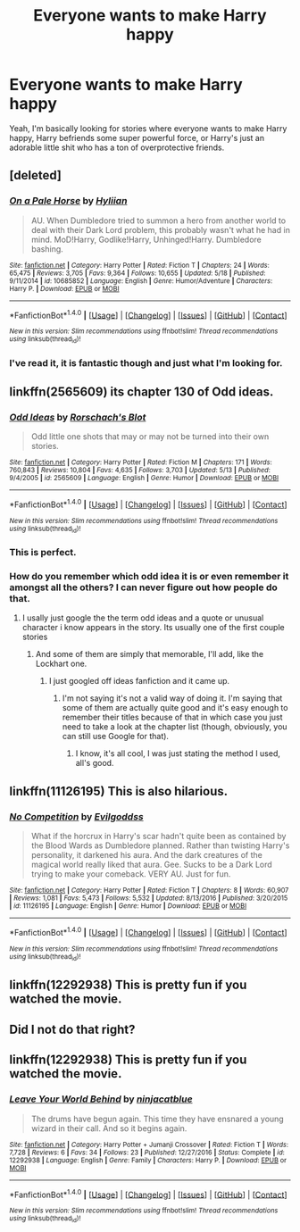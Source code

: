 #+TITLE: Everyone wants to make Harry happy

* Everyone wants to make Harry happy
:PROPERTIES:
:Author: EnderTheDetective
:Score: 5
:DateUnix: 1498969333.0
:DateShort: 2017-Jul-02
:END:
Yeah, I'm basically looking for stories where everyone wants to make Harry happy, Harry befriends some super powerful force, or Harry's just an adorable little shit who has a ton of overprotective friends.


** [deleted]
:PROPERTIES:
:Score: 3
:DateUnix: 1498995959.0
:DateShort: 2017-Jul-02
:END:

*** [[http://www.fanfiction.net/s/10685852/1/][*/On a Pale Horse/*]] by [[https://www.fanfiction.net/u/3305720/Hyliian][/Hyliian/]]

#+begin_quote
  AU. When Dumbledore tried to summon a hero from another world to deal with their Dark Lord problem, this probably wasn't what he had in mind. MoD!Harry, Godlike!Harry, Unhinged!Harry. Dumbledore bashing.
#+end_quote

^{/Site/: [[http://www.fanfiction.net/][fanfiction.net]] *|* /Category/: Harry Potter *|* /Rated/: Fiction T *|* /Chapters/: 24 *|* /Words/: 65,475 *|* /Reviews/: 3,705 *|* /Favs/: 9,364 *|* /Follows/: 10,655 *|* /Updated/: 5/18 *|* /Published/: 9/11/2014 *|* /id/: 10685852 *|* /Language/: English *|* /Genre/: Humor/Adventure *|* /Characters/: Harry P. *|* /Download/: [[http://www.ff2ebook.com/old/ffn-bot/index.php?id=10685852&source=ff&filetype=epub][EPUB]] or [[http://www.ff2ebook.com/old/ffn-bot/index.php?id=10685852&source=ff&filetype=mobi][MOBI]]}

--------------

*FanfictionBot*^{1.4.0} *|* [[[https://github.com/tusing/reddit-ffn-bot/wiki/Usage][Usage]]] | [[[https://github.com/tusing/reddit-ffn-bot/wiki/Changelog][Changelog]]] | [[[https://github.com/tusing/reddit-ffn-bot/issues/][Issues]]] | [[[https://github.com/tusing/reddit-ffn-bot/][GitHub]]] | [[[https://www.reddit.com/message/compose?to=tusing][Contact]]]

^{/New in this version: Slim recommendations using/ ffnbot!slim! /Thread recommendations using/ linksub(thread_id)!}
:PROPERTIES:
:Author: FanfictionBot
:Score: 1
:DateUnix: 1498995970.0
:DateShort: 2017-Jul-02
:END:


*** I've read it, it is fantastic though and just what I'm looking for.
:PROPERTIES:
:Author: EnderTheDetective
:Score: 1
:DateUnix: 1499004885.0
:DateShort: 2017-Jul-02
:END:


** linkffn(2565609) its chapter 130 of Odd ideas.
:PROPERTIES:
:Score: 1
:DateUnix: 1498979777.0
:DateShort: 2017-Jul-02
:END:

*** [[http://www.fanfiction.net/s/2565609/1/][*/Odd Ideas/*]] by [[https://www.fanfiction.net/u/686093/Rorschach-s-Blot][/Rorschach's Blot/]]

#+begin_quote
  Odd little one shots that may or may not be turned into their own stories.
#+end_quote

^{/Site/: [[http://www.fanfiction.net/][fanfiction.net]] *|* /Category/: Harry Potter *|* /Rated/: Fiction M *|* /Chapters/: 171 *|* /Words/: 760,843 *|* /Reviews/: 10,804 *|* /Favs/: 4,635 *|* /Follows/: 3,703 *|* /Updated/: 5/13 *|* /Published/: 9/4/2005 *|* /id/: 2565609 *|* /Language/: English *|* /Genre/: Humor *|* /Download/: [[http://www.ff2ebook.com/old/ffn-bot/index.php?id=2565609&source=ff&filetype=epub][EPUB]] or [[http://www.ff2ebook.com/old/ffn-bot/index.php?id=2565609&source=ff&filetype=mobi][MOBI]]}

--------------

*FanfictionBot*^{1.4.0} *|* [[[https://github.com/tusing/reddit-ffn-bot/wiki/Usage][Usage]]] | [[[https://github.com/tusing/reddit-ffn-bot/wiki/Changelog][Changelog]]] | [[[https://github.com/tusing/reddit-ffn-bot/issues/][Issues]]] | [[[https://github.com/tusing/reddit-ffn-bot/][GitHub]]] | [[[https://www.reddit.com/message/compose?to=tusing][Contact]]]

^{/New in this version: Slim recommendations using/ ffnbot!slim! /Thread recommendations using/ linksub(thread_id)!}
:PROPERTIES:
:Author: FanfictionBot
:Score: 1
:DateUnix: 1498979787.0
:DateShort: 2017-Jul-02
:END:


*** This is perfect.
:PROPERTIES:
:Author: EnderTheDetective
:Score: 1
:DateUnix: 1499006069.0
:DateShort: 2017-Jul-02
:END:


*** How do you remember which odd idea it is or even remember it amongst all the others? I can never figure out how people do that.
:PROPERTIES:
:Author: Ch1pp
:Score: 1
:DateUnix: 1499019631.0
:DateShort: 2017-Jul-02
:END:

**** I usally just google the the term odd ideas and a quote or unusual character i know appears in the story. Its usually one of the first couple stories
:PROPERTIES:
:Score: 1
:DateUnix: 1499026231.0
:DateShort: 2017-Jul-03
:END:

***** And some of them are simply that memorable, I'll add, like the Lockhart one.
:PROPERTIES:
:Author: Kazeto
:Score: 1
:DateUnix: 1499030868.0
:DateShort: 2017-Jul-03
:END:

****** I just googled off ideas fanfiction and it came up.
:PROPERTIES:
:Author: EnderTheDetective
:Score: 1
:DateUnix: 1499031180.0
:DateShort: 2017-Jul-03
:END:

******* I'm not saying it's not a valid way of doing it. I'm saying that some of them are actually quite good and it's easy enough to remember their titles because of that in which case you just need to take a look at the chapter list (though, obviously, you can still use Google for that).
:PROPERTIES:
:Author: Kazeto
:Score: 2
:DateUnix: 1499032432.0
:DateShort: 2017-Jul-03
:END:

******** I know, it's all cool, I was just stating the method I used, all's good.
:PROPERTIES:
:Author: EnderTheDetective
:Score: 2
:DateUnix: 1499040485.0
:DateShort: 2017-Jul-03
:END:


** linkffn(11126195) This is also hilarious.
:PROPERTIES:
:Author: EnderTheDetective
:Score: 1
:DateUnix: 1499032053.0
:DateShort: 2017-Jul-03
:END:

*** [[http://www.fanfiction.net/s/11126195/1/][*/No Competition/*]] by [[https://www.fanfiction.net/u/377878/Evilgoddss][/Evilgoddss/]]

#+begin_quote
  What if the horcrux in Harry's scar hadn't quite been as contained by the Blood Wards as Dumbledore planned. Rather than twisting Harry's personality, it darkened his aura. And the dark creatures of the magical world really liked that aura. Gee. Sucks to be a Dark Lord trying to make your comeback. VERY AU. Just for fun.
#+end_quote

^{/Site/: [[http://www.fanfiction.net/][fanfiction.net]] *|* /Category/: Harry Potter *|* /Rated/: Fiction T *|* /Chapters/: 8 *|* /Words/: 60,907 *|* /Reviews/: 1,081 *|* /Favs/: 5,473 *|* /Follows/: 5,532 *|* /Updated/: 8/13/2016 *|* /Published/: 3/20/2015 *|* /id/: 11126195 *|* /Language/: English *|* /Genre/: Humor *|* /Download/: [[http://www.ff2ebook.com/old/ffn-bot/index.php?id=11126195&source=ff&filetype=epub][EPUB]] or [[http://www.ff2ebook.com/old/ffn-bot/index.php?id=11126195&source=ff&filetype=mobi][MOBI]]}

--------------

*FanfictionBot*^{1.4.0} *|* [[[https://github.com/tusing/reddit-ffn-bot/wiki/Usage][Usage]]] | [[[https://github.com/tusing/reddit-ffn-bot/wiki/Changelog][Changelog]]] | [[[https://github.com/tusing/reddit-ffn-bot/issues/][Issues]]] | [[[https://github.com/tusing/reddit-ffn-bot/][GitHub]]] | [[[https://www.reddit.com/message/compose?to=tusing][Contact]]]

^{/New in this version: Slim recommendations using/ ffnbot!slim! /Thread recommendations using/ linksub(thread_id)!}
:PROPERTIES:
:Author: FanfictionBot
:Score: 3
:DateUnix: 1499032073.0
:DateShort: 2017-Jul-03
:END:


** linkffn(12292938) This is pretty fun if you watched the movie.
:PROPERTIES:
:Author: EnderTheDetective
:Score: 0
:DateUnix: 1499031438.0
:DateShort: 2017-Jul-03
:END:


** Did I not do that right?
:PROPERTIES:
:Author: EnderTheDetective
:Score: 0
:DateUnix: 1499031584.0
:DateShort: 2017-Jul-03
:END:


** linkffn(12292938) This is pretty fun if you watched the movie.
:PROPERTIES:
:Author: EnderTheDetective
:Score: 0
:DateUnix: 1499031960.0
:DateShort: 2017-Jul-03
:END:

*** [[http://www.fanfiction.net/s/12292938/1/][*/Leave Your World Behind/*]] by [[https://www.fanfiction.net/u/5324490/ninjacatblue][/ninjacatblue/]]

#+begin_quote
  The drums have begun again. This time they have ensnared a young wizard in their call. And so it begins again.
#+end_quote

^{/Site/: [[http://www.fanfiction.net/][fanfiction.net]] *|* /Category/: Harry Potter + Jumanji Crossover *|* /Rated/: Fiction T *|* /Words/: 7,728 *|* /Reviews/: 6 *|* /Favs/: 34 *|* /Follows/: 23 *|* /Published/: 12/27/2016 *|* /Status/: Complete *|* /id/: 12292938 *|* /Language/: English *|* /Genre/: Family *|* /Characters/: Harry P. *|* /Download/: [[http://www.ff2ebook.com/old/ffn-bot/index.php?id=12292938&source=ff&filetype=epub][EPUB]] or [[http://www.ff2ebook.com/old/ffn-bot/index.php?id=12292938&source=ff&filetype=mobi][MOBI]]}

--------------

*FanfictionBot*^{1.4.0} *|* [[[https://github.com/tusing/reddit-ffn-bot/wiki/Usage][Usage]]] | [[[https://github.com/tusing/reddit-ffn-bot/wiki/Changelog][Changelog]]] | [[[https://github.com/tusing/reddit-ffn-bot/issues/][Issues]]] | [[[https://github.com/tusing/reddit-ffn-bot/][GitHub]]] | [[[https://www.reddit.com/message/compose?to=tusing][Contact]]]

^{/New in this version: Slim recommendations using/ ffnbot!slim! /Thread recommendations using/ linksub(thread_id)!}
:PROPERTIES:
:Author: FanfictionBot
:Score: 1
:DateUnix: 1499031984.0
:DateShort: 2017-Jul-03
:END:
